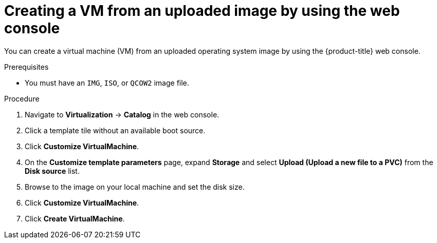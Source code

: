 // Module included in the following assemblies:
//
// * virt/virtual_machines/creating_vms_custom/virt-creating-vms-uploading-images.adoc

:_mod-docs-content-type: PROCEDURE
[id="virt-creating-vm-uploaded-image-web_{context}"]
= Creating a VM from an uploaded image by using the web console

You can create a virtual machine (VM) from an uploaded operating system image by using the {product-title} web console.

.Prerequisites

* You must have an `IMG`, `ISO`, or `QCOW2` image file.

.Procedure

. Navigate to *Virtualization* -> *Catalog* in the web console.
. Click a template tile without an available boot source.
. Click *Customize VirtualMachine*.
. On the *Customize template parameters* page, expand *Storage* and select *Upload (Upload a new file to a PVC)* from the *Disk source* list.
. Browse to the image on your local machine and set the disk size.
. Click *Customize VirtualMachine*.
. Click *Create VirtualMachine*.
